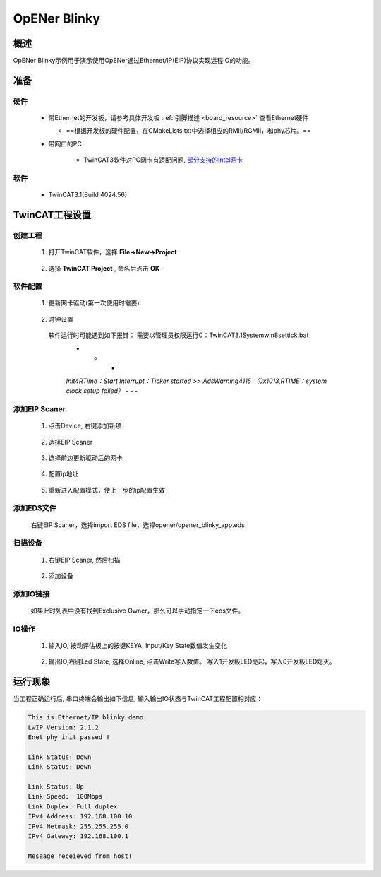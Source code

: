.. _opener_blinky:

OpENer Blinky
==========================

概述
---------

OpENer Blinky示例用于演示使用OpENer通过Ethernet/IP(EIP)协议实现远程IO的功能。

准备
---------

硬件
~~~~~~~~~~

  - 带Ethernet的开发板，请参考具体开发板  :ref:`引脚描述 <board_resource>`  查看Ethernet硬件

    - ==根据开发板的硬件配置，在CMakeLists.txt中选择相应的RMII/RGMII，和phy芯片。==

  - 带网口的PC

      - TwinCAT3软件对PC网卡有适配问题, `部分支持的Intel网卡 <https://infosys.beckhoff.com/english.php?content=../content/1033/tc3_overview/9309844363.html&id=1489698440745036069>`_

软件
~~~~~~~~~~

  - TwinCAT3.1(Build 4024.56)

TwinCAT工程设置
----------------------

创建工程
~~~~~~~~~~~~~~~~

  1. 打开TwinCAT软件，选择 **File->New->Project**

    .. image:: doc/Twincat_new_project_1.png
       :alt:

  2. 选择 **TwinCAT Project** , 命名后点击 **OK**

    .. image:: doc/Twincat_new_project_2.png
       :alt:

软件配置
~~~~~~~~~~~~~~~~

  1. 更新网卡驱动(第一次使用时需要)

    .. image:: doc/Twincat_ethernet_driver.png
       :alt:

    .. image:: doc/Twincat_ethernet_driver_2.png
       :alt:

  2. 时钟设置

    软件运行时可能遇到如下报错： 需要以管理员权限运行C：\TwinCAT\3.1\System\win8settick.bat
      - - -

      *Init4\RTime：Start Interrupt：Ticker started >> AdsWarning4115 （0x1013,RTIME：system clock setup failed）*
      - - -

      .. image:: doc/Twincat_set_tick.png
         :alt:

添加EIP Scaner
~~~~~~~~~~~~~~~~~~~~

  1. 点击Device, 右键添加新项

    .. image:: doc/add_new_interface.png
       :alt:

  2. 选择EIP Scaner

    .. image:: doc/seclet_new_interface.png
       :alt:

  3. 选择前边更新驱动后的网卡

    .. image:: doc/seclet_local_interface.png
       :alt:

  4. 配置ip地址

    .. image:: doc/set_ip_address.png
       :alt:

  5. 重新进入配置模式，使上一步的ip配置生效

    .. image:: doc/reenter_config_mode.png
       :alt:

添加EDS文件
~~~~~~~~~~~~~~~~~~~~

  右键EIP Scaner，选择import EDS file，选择opener/opener_blinky_app.eds

    .. image:: doc/import_eds_file.png
       :alt:

扫描设备
~~~~~~~~~~~~~~~~~

  1. 右键EIP Scaner, 然后扫描

    .. image:: doc/scan.png
       :alt:

  2. 添加设备

    .. image:: doc/found_new_device.png
       :alt:

添加IO链接
~~~~~~~~~~~~~~~~~~

  .. image:: doc/add_io_connection.png
     :alt:

  如果此时列表中没有找到Exclusive Owner，那么可以手动指定一下eds文件。

  .. image:: doc/load_from_eds.jpg
     :alt:

IO操作
~~~~~~~~~~~~

  1. 输入IO, 按动评估板上的按键KEYA, Input/Key State数值发生变化

    .. image:: doc/keystate.png
       :alt:

  2. 输出IO,右键Led State, 选择Online, 点击Write写入数值。 写入1开发板LED亮起，写入0开发板LED熄灭。

    .. image:: doc/ledstate.png
       :alt:

运行现象
---------------

当工程正确运行后, 串口终端会输出如下信息, 输入输出IO状态与TwinCAT工程配置相对应：

.. code-block:: console

   This is Ethernet/IP blinky demo.
   LwIP Version: 2.1.2
   Enet phy init passed !

   Link Status: Down
   Link Status: Down

   Link Status: Up
   Link Speed:  100Mbps
   Link Duplex: Full duplex
   IPv4 Address: 192.168.100.10
   IPv4 Netmask: 255.255.255.0
   IPv4 Gateway: 192.168.100.1

   Mesaage receieved from host!

